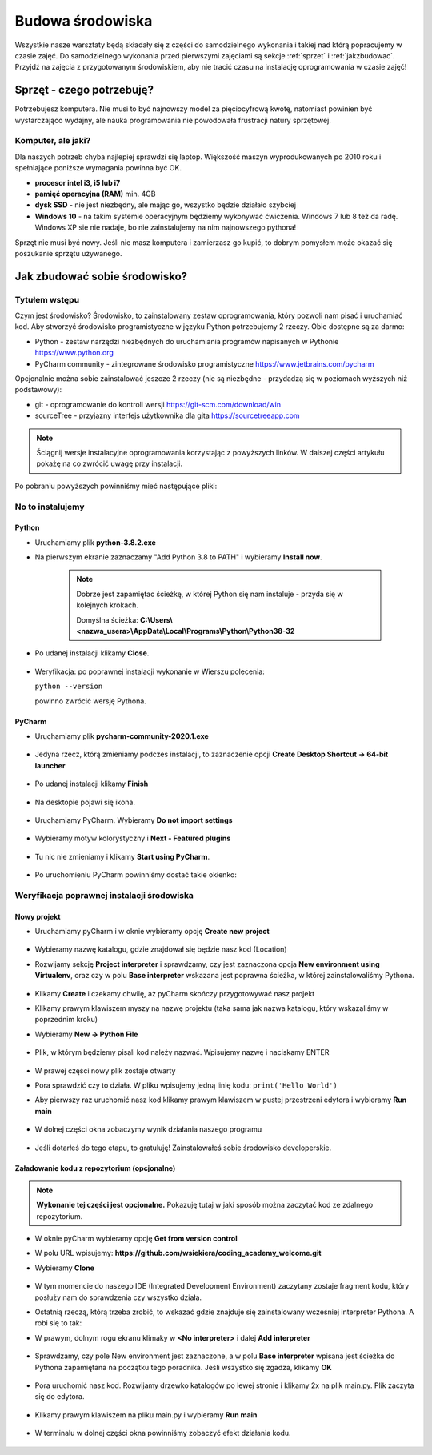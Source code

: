 .. Coding Academy documentation master file, created by
   sphinx-quickstart on Sun Apr  5 22:55:20 2020.
   You can adapt this file completely to your liking, but it should at least
   contain the root `toctree` directive.

Budowa środowiska
#################

Wszystkie nasze warsztaty będą składały się z części do samodzielnego wykonania i takiej nad którą popracujemy w czasie
zajęć. Do samodzielnego wykonania przed pierwszymi zajęciami są sekcje :ref:`sprzet` i :ref:`jakzbudowac`. Przyjdź na
zajęcia z przygotowanym środowiskiem, aby nie tracić czasu na instalację oprogramowania w czasie zajęć!

.. _sprzet:

Sprzęt - czego potrzebuję?
**************************
Potrzebujesz komputera. Nie musi to być najnowszy model za pięciocyfrową kwotę, natomiast powinien być wystarczająco
wydajny, ale nauka programowania nie powodowała frustracji natury sprzętowej.

Komputer, ale jaki?
===================
Dla naszych potrzeb chyba najlepiej sprawdzi się laptop. Większość maszyn wyprodukowanych po 2010 roku i spełniające
poniższe wymagania powinna być OK.

- **procesor intel i3, i5 lub i7**
- **pamięć operacyjna (RAM)** min. 4GB
- **dysk SSD** - nie jest niezbędny, ale mając go, wszystko będzie działało szybciej
- **Windows 10** - na takim systemie operacyjnym będziemy wykonywać ćwiczenia. Windows 7 lub 8 też da radę.
  Windows XP sie nie nadaje, bo nie zainstalujemy na nim najnowszego pythona!

Sprzęt nie musi być nowy. Jeśli nie masz komputera i zamierzasz go kupić, to dobrym pomysłem może okazać się poszukanie
sprzętu używanego.

.. _jakzbudowac:

Jak zbudować sobie środowisko?
******************************

Tytułem wstępu
==============

Czym jest środowisko? Środowisko, to zainstalowany zestaw oprogramowania, który pozwoli nam pisać i uruchamiać kod.
Aby stworzyć środowisko programistyczne w języku Python potrzebujemy 2 rzeczy. Obie dostępne są za darmo:

- Python - zestaw narzędzi niezbędnych do uruchamiania programów napisanych w Pythonie
  `https://www.python.org <https://www.python.org/ftp/python/3.8.2/python-3.8.2.exe>`_
- PyCharm community - zintegrowane środowisko programistyczne `https://www.jetbrains.com/pycharm
  <https://download.jetbrains.com/python/pycharm-community-2020.1.exe>`_

Opcjonalnie można sobie zainstalować jeszcze 2 rzeczy (nie są niezbędne - przydadzą się w poziomach wyższych niż podstawowy):

- git - oprogramowanie do kontroli wersji `https://git-scm.com/download/win
  <https://github.com/git-for-windows/git/releases/download/v2.26.0.windows.1/Git-2.26.0-64-bit.exe>`_
- sourceTree - przyjazny interfejs użytkownika dla gita `https://sourcetreeapp.com
  <https://product-downloads.atlassian.com/software/sourcetree/windows/ga/SourceTreeSetup-3.3.8.exe>`_

.. note:: Ściągnij wersje instalacyjne oprogramowania korzystając z powyższych linków.
   W dalszej części artykułu pokażę na co zwrócić uwagę przy instalacji.

Po pobraniu powyższych powinniśmy mieć następujące pliki:

.. figure:: images/files.png

No to instalujemy
=================

Python
------
- Uruchamiamy plik **python-3.8.2.exe**
- Na pierwszym ekranie zaznaczamy "Add Python 3.8 to PATH" i wybieramy **Install now**.

   .. figure:: images/python1.png
      :width: 400


   .. note::
      Dobrze jest zapamiętac ścieżkę, w której Python się nam instaluje - przyda się w kolejnych krokach.

      Domyślna ścieżka: **C:\\Users\\<nazwa_usera>\\AppData\\Local\\Programs\\Python\\Python38-32**

- Po udanej instalacji klikamy **Close**.

   .. figure:: images/python2.png
      :width: 400

- Weryfikacja: po poprawnej instalacji wykonanie w Wierszu polecenia:

  ``python --version``

  powinno zwrócić wersję Pythona.

   .. figure:: images/python3.png
      :width: 400


PyCharm
-------
- Uruchamiamy plik **pycharm-community-2020.1.exe**

  .. figure:: images/pycharm1.png
     :width: 400

- Jedyna rzecz, którą zmieniamy podczes instalacji, to zaznaczenie opcji **Create Desktop Shortcut -> 64-bit launcher**

  .. figure:: images/pycharm2.png
     :width: 400

- Po udanej instalacji klikamy **Finish**

  .. figure:: images/pycharm3.png
     :width: 400

- Na desktopie pojawi się ikona.

  .. figure:: images/pycharm4.png

- Uruchamiamy PyCharm. Wybieramy **Do not import settings**

  .. figure:: images/pycharm5.png
     :width: 400

- Wybieramy motyw kolorystyczny i **Next - Featured plugins**

  .. figure:: images/pycharm6.png
     :width: 400

- Tu nic nie zmieniamy i klikamy **Start using PyCharm**.

  .. figure:: images/pycharm7.png
     :width: 400

- Po uruchomieniu PyCharm powinniśmy dostać takie okienko:

  .. figure:: images/pycharm8.png
     :width: 400


Weryfikacja poprawnej instalacji środowiska
===========================================

Nowy projekt
------------

- Uruchamiamy pyCharm i w oknie wybieramy opcję **Create new project**

  .. figure:: images/pycharm8.png
     :width: 400

- Wybieramy nazwę katalogu, gdzie znajdował się będzie nasz kod (Location)
- Rozwijamy sekcję **Project interpreter** i sprawdzamy, czy jest zaznaczona opcja **New environment using Virtualenv**,
  oraz czy w polu **Base interpreter** wskazana jest poprawna ścieżka, w której zainstalowaliśmy Pythona.

  .. figure:: images/pycharm_new_project1.png
     :width: 400

- Klikamy **Create** i czekamy chwilę, aż pyCharm skończy przygotowywać nasz projekt
- Klikamy prawym klawiszem myszy na nazwę projektu (taka sama jak nazwa katalogu, który wskazaliśmy w poprzednim kroku)
- Wybieramy **New -> Python File**

  .. figure:: images/pycharm_new_project2.png
     :width: 400

- Plik, w którym będziemy pisali kod należy nazwać. Wpisujemy nazwę i naciskamy ENTER

  .. figure:: images/pycharm_new_project3.png
     :width: 400

- W prawej części nowy plik zostaje otwarty
- Pora sprawdzić czy to działa. W pliku wpisujemy jedną linię kodu:
  ``print('Hello World')``
- Aby pierwszy raz uruchomić nasz kod klikamy prawym klawiszem w pustej przestrzeni edytora i wybieramy **Run main**

  .. figure:: images/pycharm_new_project4.png
     :width: 400

- W dolnej części okna zobaczymy wynik działania naszego programu

  .. figure:: images/pycharm_new_project5.png
     :width: 400

- Jeśli dotarłeś do tego etapu, to gratuluję! Zainstalowałeś sobie środowisko developerskie.

  .. figure:: images/yoda.jpg
     :width: 400

Załadowanie kodu z repozytorium (opcjonalne)
--------------------------------------------

.. note:: **Wykonanie tej części jest opcjonalne.** Pokazuję tutaj w jaki sposób można zaczytać kod ze zdalnego repozytorium.

- W oknie pyCharm wybieramy opcję **Get from version control**
- W polu URL wpisujemy: **https://github.com/wsiekiera/coding_academy_welcome.git**
- Wybieramy **Clone**

  .. figure:: images/vcs.png
     :width: 400


- W tym momencie do naszego IDE (Integrated Development Environment) zaczytany zostaje fragment kodu, który posłuży nam do sprawdzenia czy wszystko działa.
- Ostatnią rzeczą, którą trzeba zrobić, to wskazać gdzie znajduje się zainstalowany wcześniej interpreter Pythona. A robi się to tak:
- W prawym, dolnym rogu ekranu klimaky w **<No interpreter>** i dalej **Add interpreter**

  .. figure:: images/interpreter1.png
     :width: 400

- Sprawdzamy, czy pole New environment jest zaznaczone, a w polu **Base interpreter** wpisana jest ścieżka do Pythona zapamiętana na początku tego poradnika. Jeśli wszystko się zgadza, klikamy **OK**

  .. figure:: images/interpreter2.png
     :width: 400

- Pora uruchomić nasz kod. Rozwijamy drzewko katalogów po lewej stronie i klikamy 2x na plik main.py. Plik zaczyta się do edytora.

  .. figure:: images/interpreter3.png
     :width: 400

- Klikamy prawym klawiszem na pliku main.py i wybieramy **Run main**

  .. figure:: images/interpreter4.png
     :width: 400

- W terminalu w dolnej części okna powinniśmy zobaczyć efekt działania kodu.

  .. figure:: images/interpreter5.png
     :width: 400

